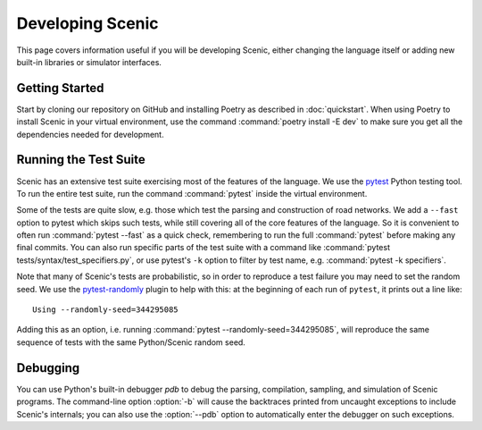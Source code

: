 ..  _developing:

Developing Scenic
=================

This page covers information useful if you will be developing Scenic, either changing the
language itself or adding new built-in libraries or simulator interfaces.

Getting Started
---------------

Start by cloning our repository on GitHub and installing Poetry as described in
:doc:`quickstart`. When using Poetry to install Scenic in your virtual environment, use
the command :command:`poetry install -E dev` to make sure you get all the dependencies
needed for development.

Running the Test Suite
----------------------

Scenic has an extensive test suite exercising most of the features of the language. We
use the `pytest <https://docs.pytest.org/en/latest/index.html>`_ Python testing tool. To
run the entire test suite, run the command :command:`pytest` inside the virtual
environment.

Some of the tests are quite slow, e.g. those which test the parsing and construction of
road networks. We add a ``--fast`` option to pytest	which skips such tests, while
still covering all of the core features of the language. So it is convenient to often run
:command:`pytest --fast` as a quick check, remembering to run the full :command:`pytest`
before making any final commits. You can also run specific parts of the test suite with a
command like :command:`pytest tests/syntax/test_specifiers.py`, or use pytest's ``-k``
option to filter by test name, e.g. :command:`pytest -k specifiers`.

Note that many of Scenic's tests are probabilistic, so in order to reproduce a test
failure you may need to set the random seed. We use the
`pytest-randomly <https://github.com/pytest-dev/pytest-randomly>`_ plugin to help with
this: at the beginning of each run of ``pytest``, it prints out a line like::

	Using --randomly-seed=344295085

Adding this as an option, i.e. running :command:`pytest --randomly-seed=344295085`, will
reproduce the same sequence of tests with the same Python/Scenic random seed.

Debugging
---------

You can use Python's built-in debugger `pdb` to debug the parsing, compilation, sampling,
and simulation of Scenic programs. The command-line option :option:`-b` will cause the
backtraces printed from uncaught exceptions to include Scenic's internals; you can also
use the :option:`--pdb` option to automatically enter the debugger on such exceptions.

